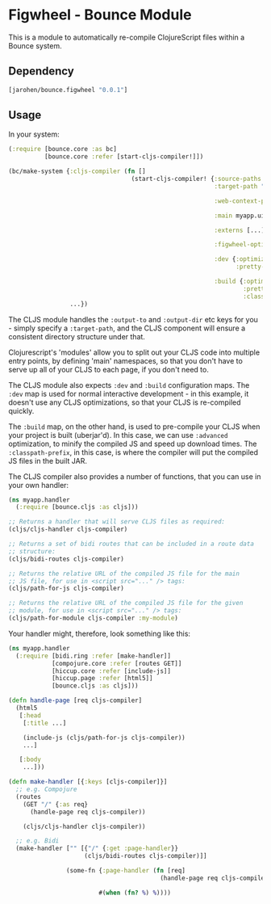 * Figwheel - Bounce Module

This is a module to automatically re-compile ClojureScript files
within a Bounce system.

** Dependency

#+BEGIN_SRC clojure
  [jarohen/bounce.figwheel "0.0.1"]
#+END_SRC

** Usage

In your system:

#+BEGIN_SRC clojure
  (:require [bounce.core :as bc]
            [bounce.core :refer [start-cljs-compiler!]])

  (bc/make-system {:cljs-compiler (fn []
                                    (start-cljs-compiler! {:source-paths #{"ui-src"}
                                                           :target-path "target/cljs/"

                                                           :web-context-path "/js"

                                                           :main myapp.ui.app

                                                           :externs [...]

                                                           :figwheel-options {:css-dirs ["/tmp/project/css"]}

                                                           :dev {:optimizations :none
                                                                 :pretty-print? true}

                                                           :build {:optimizations :advanced
                                                                   :pretty-print? false
                                                                   :classpath-prefix "js"}}))
                   ...})
#+END_SRC

The CLJS module handles the =:output-to= and =:output-dir= etc keys
for you - simply specify a =:target-path=, and the CLJS component will
ensure a consistent directory structure under that.

Clojurescript's 'modules' allow you to split out your CLJS code into
multiple entry points, by defining 'main' namespaces, so that you
don't have to serve up all of your CLJS to each page, if you don't
need to.

The CLJS module also expects =:dev= and =:build= configuration
maps. The =:dev= map is used for normal interactive development - in
this example, it doesn't use any CLJS optimizations, so that your CLJS
is re-compiled quickly.

The =:build= map, on the other hand, is used to pre-compile your CLJS
when your project is built (uberjar'd). In this case, we can use
=:advanced= optimization, to minify the compiled JS and speed up
download times. The =:classpath-prefix=, in this case, is where the
compiler will put the compiled JS files in the built JAR.

The CLJS compiler also provides a number of functions, that you can
use in your own handler:

#+BEGIN_SRC clojure
  (ns myapp.handler
    (:require [bounce.cljs :as cljs]))

  ;; Returns a handler that will serve CLJS files as required:
  (cljs/cljs-handler cljs-compiler)

  ;; Returns a set of bidi routes that can be included in a route data
  ;; structure:
  (cljs/bidi-routes cljs-compiler)

  ;; Returns the relative URL of the compiled JS file for the main
  ;; JS file, for use in <script src="..." /> tags:
  (cljs/path-for-js cljs-compiler)

  ;; Returns the relative URL of the compiled JS file for the given
  ;; module, for use in <script src="..." /> tags:
  (cljs/path-for-module cljs-compiler :my-module)
#+END_SRC

Your handler might, therefore, look something like this:

#+BEGIN_SRC clojure
  (ns myapp.handler
    (:require [bidi.ring :refer [make-handler]]
              [compojure.core :refer [routes GET]]
              [hiccup.core :refer [include-js]]
              [hiccup.page :refer [html5]]
              [bounce.cljs :as cljs]))

  (defn handle-page [req cljs-compiler]
    (html5
     [:head
      [:title ...]

      (include-js (cljs/path-for-js cljs-compiler))
      ...]

     [:body
      ...]))

  (defn make-handler [{:keys [cljs-compiler]}]
    ;; e.g. Compojure
    (routes
      (GET "/" {:as req}
        (handle-page req cljs-compiler))

      (cljs/cljs-handler cljs-compiler))

    ;; e.g. Bidi
    (make-handler ["" [{"/" {:get :page-handler}}
                       (cljs/bidi-routes cljs-compiler)]]

                  (some-fn {:page-handler (fn [req]
                                            (handle-page req cljs-compiler))}

                           #(when (fn? %) %))))
#+END_SRC

